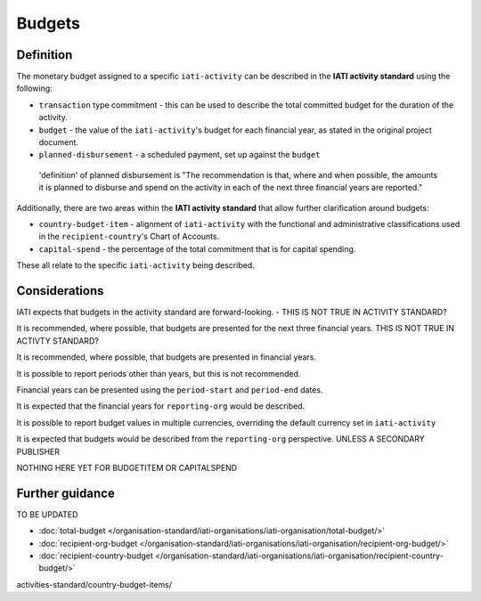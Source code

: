 Budgets
=======

Definition
----------
The monetary budget assigned to a specific ``iati-activity`` can be described in the **IATI activity standard** using the following:

* ``transaction`` type commitment - this can be used to describe the total committed budget for the duration of the activity.
* ``budget`` - the value of the ``iati-activity``'s budget for each financial year, as stated in the original project document.
* ``planned-disbursement`` - a scheduled payment, set up against the ``budget``

 'definition' of planned disbursement is "The recommendation is that, where and when possible, the amounts it is planned to disburse and spend on the activity in each of the next three financial years are reported."
 
Additionally, there are two areas within the **IATI activity standard** that allow further clarification around budgets:

* ``country-budget-item`` - alignment of ``iati-activity`` with the functional and administrative classifications used in the ``recipient-country``'s Chart of Accounts.
* ``capital-spend`` - the percentage of the total commitment that is for capital spending.

These all relate to the specific ``iati-activity`` being described.  

Considerations
--------------
IATI expects that budgets in the activity standard are forward-looking. - THIS IS NOT TRUE IN ACTIVITY STANDARD?

It is recommended, where possible, that budgets are presented for the next three financial years. THIS IS NOT TRUE IN ACTIVTY STANDARD?

It is recommended, where possible, that budgets are presented in financial years.

It is possible to report periods other than years, but this is not recommended.

Financial years can be presented using the ``period-start`` and ``period-end`` dates.

It is expected that the financial years for ``reporting-org`` would be described.

It is possible to report budget values in multiple currencies, overriding the default currency set in ``iati-activity``

It is expected that budgets would be described from the ``reporting-org`` perspective.  UNLESS A SECONDARY PUBLISHER

NOTHING HERE YET FOR BUDGETITEM OR CAPITALSPEND

Further guidance
----------------

TO BE UPDATED

* :doc:`total-budget </organisation-standard/iati-organisations/iati-organisation/total-budget/>`
* :doc:`recipient-org-budget </organisation-standard/iati-organisations/iati-organisation/recipient-org-budget/>`
* :doc:`recipient-country-budget </organisation-standard/iati-organisations/iati-organisation/recipient-country-budget/>`

activities-standard/country-budget-items/
